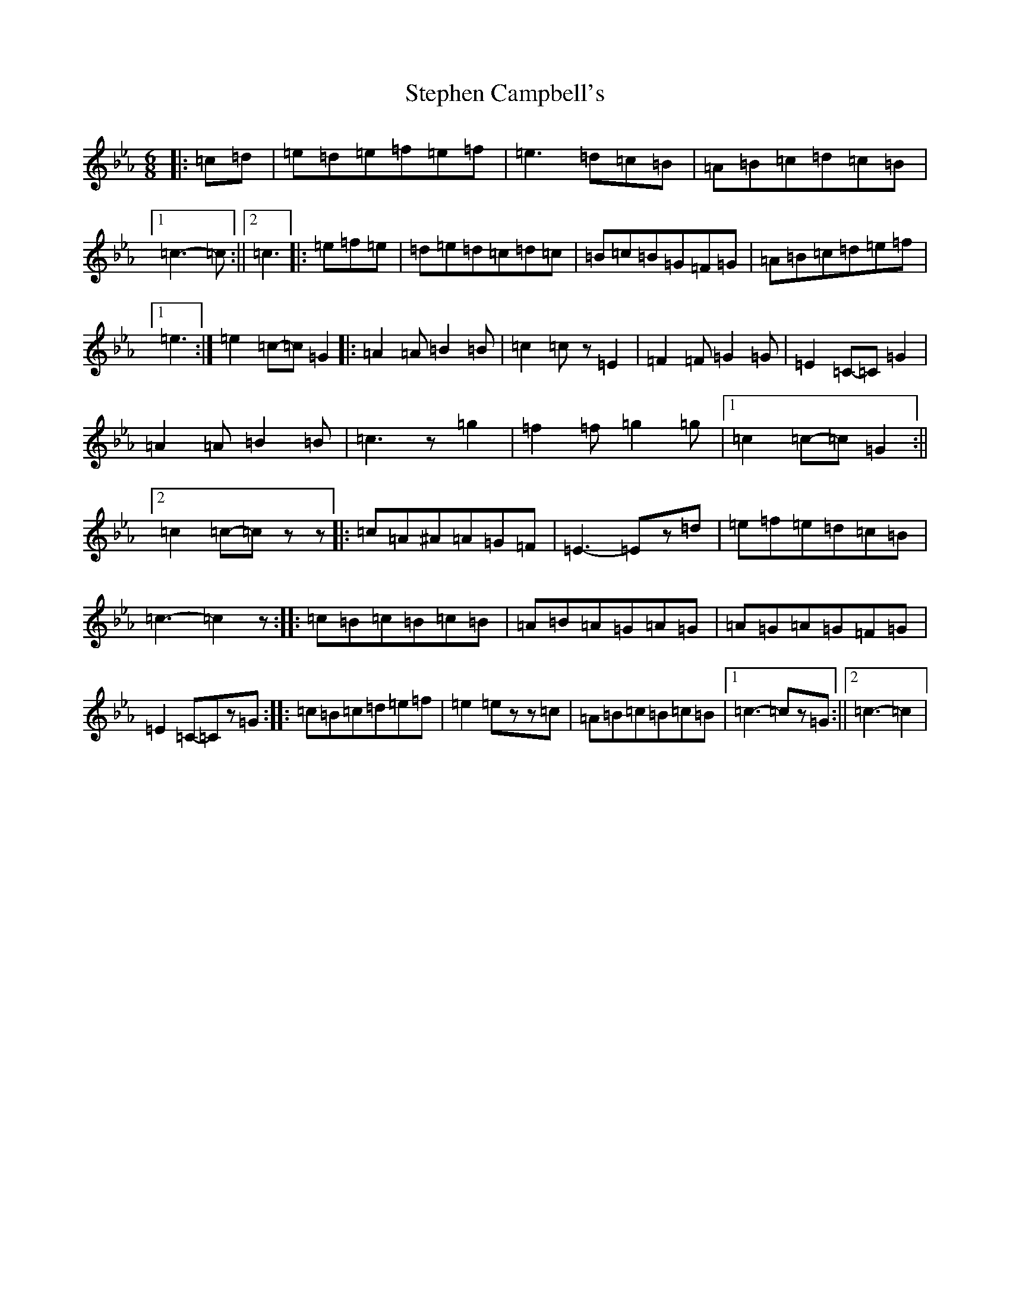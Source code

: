 X: 3103
T: Stephen Campbell's
S: https://thesession.org/tunes/6956#setting6956
R: jig
M:6/8
L:1/8
K: C minor
|:=c=d|=e=d=e=f=e=f|=e3=d=c=B|=A=B=c=d=c=B|1=c3-=c:||2=c3|:=e=f=e|=d=e=d=c=d=c|=B=c=B=G=F=G|=A=B=c=d=e=f|1=e3:|=e2=c-=c=G2|:=A2=A=B2=B|=c2=cz=E2|=F2=F=G2=G|=E2=C-=C=G2|=A2=A=B2=B|=c3z=g2|=f2=f=g2=g|1=c2=c-=c=G2:||2=c2=c-=czz|:=c=A^A=A=G=F|=E3-=Ez=d|=e=f=e=d=c=B|=c3-=c2z:||:=c=B=c=B=c=B|=A=B=A=G=A=G|=A=G=A=G=F=G|=E2=C-=Cz=G:||:=c=B=c=d=e=f|=e2=ezz=c|=A=B=c=B=c=B|1=c3-=cz=G:||2=c3-=c2|